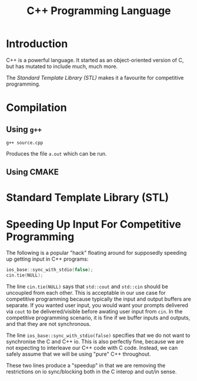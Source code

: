 #+title: C++ Programming Language
#+options: author:nil date:nil

* Introduction

C++ is a powerful language. It started as an object-oriented version of C, but
has mutated to include much, much more.

The [[*Standard Template Library (STL)][Standard Template Library (STL)]] makes it a favourite for competitive
programming.

* Compilation

** Using ~g++~
#+begin_example
g++ source.cpp
#+end_example

Produces the file ~a.out~ which can be run.

** Using CMAKE

* Standard Template Library (STL)

* Speeding Up Input For Competitive Programming

The following is a popular "hack" floating around for supposedly speeding up
getting input in C++ programs:
#+begin_src cpp
ios_base::sync_with_stdio(false);
cin.tie(NULL);
#+end_src

The line ~cin.tie(NULL)~ says that ~std::cout~ and ~std::cin~ should be
uncoupled from each other. This is acceptable in our use case for competitive
programming because typically the input and output buffers are separate. If you
wanted user input, you would want your prompts delivered via ~cout~ to be
delivered/visible before awating user input from ~cin~. In the competitive
programming scenario, it is fine if we buffer inputs and outputs, and that they
are not synchronous.

The line ~ios_base::sync_with_stdio(false)~ specifies that we do not want to
synchronise the C and C++ io. This is also perfectly fine, because we are not
expecting to interleave our C++ code with C code. Instead, we can safely assume
that we will be using "pure" C++ throughout.

These two lines produce a "speedup" in that we are removing the restrictions on
io sync/blocking both in the C interop and out/in sense.
